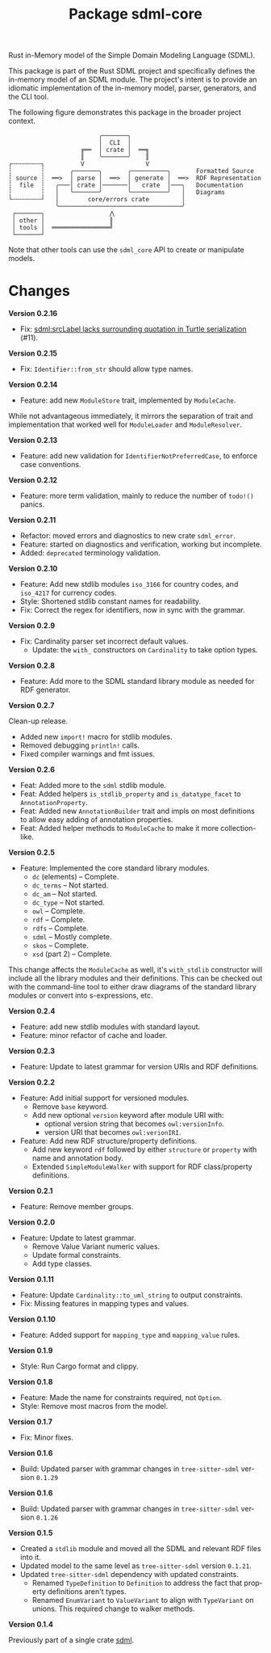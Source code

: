 #+TITLE: Package sdml-core
#+AUTHOR: Simon Johnston
#+EMAIL: johnstonskj@gmail.com
#+LANGUAGE: en
#+STARTUP: overview hidestars inlineimages entitiespretty
#+OPTIONS: author:nil created:nil creator:nil date:nil email:nil num:3 toc:nil

Rust in-Memory model of the Simple Domain Modeling Language (SDML).

[[https://crates.io/crates/sdml_core][https://img.shields.io/crates/v/sdml_core.svg]]
[[https://docs.rs/sdml_core][https://img.shields.io/docsrs/sdml-core.svg]]

This package is part of the Rust SDML project and specifically defines the in-memory model of an SDML module. The
project's intent is to provide an idiomatic implementation of the in-memory model, parser, generators, and the CLI tool.

The following figure demonstrates this package in the broader project context.

#+CAPTION: Package Organization
#+BEGIN_EXAMPLE
                         ╭───────╮
                         │  CLI  │
                    ╔══  │ crate │  ══╗
                    ║    ╰───────╯    ║
┌╌╌╌╌╌╌╌╌┐          V                 V
┆        ┆       ╭───────╮       ╭──────────╮       Formatted Source
┆ source ┆  ══>  │ parse │  ══>  │ generate │  ══>  RDF Representation 
┆  file  ┆   ╭───│ crate │───────│   crate  │───╮   Documentation
┆        ┆   │   ╰───────╯       ╰──────────╯   │   Diagrams
└╌╌╌╌╌╌╌╌┘   │        core/errors crate         │
             ╰──────────────────────────────────╯
 ┌───────┐                  ⋀
 │ other │                  ║
 │ tools │  ════════════════╝
 └───────┘
#+END_EXAMPLE


Note that other tools can use the =sdml_core= API to create or manipulate models.

* Changes

*Version 0.2.16*

- Fix: [[https://github.com/sdm-lang/rust-sdml/issues/11][sdml:srcLabel lacks surrounding quotation in Turtle serialization]] (#11).

*Version 0.2.15*

- Fix: =Identifier::from_str= should allow type names.

*Version 0.2.14*

- Feature: add new =ModuleStore= trait, implemented by =ModuleCache=.

While not advantageous immediately, it mirrors the separation of trait and implementation that worked well for
=ModuleLoader= and =ModuleResolver=.

*Version 0.2.13*

- Feature: add new validation for =IdentifierNotPreferredCase=, to enforce case conventions.

*Version 0.2.12*

- Feature: more term validation, mainly to reduce the number of =todo!()= panics.

*Version 0.2.11*

- Refactor: moved errors and diagnostics to new crate =sdml_error=.
- Feature: started on diagnostics and verification, working but incomplete.
- Added: =deprecated= terminology validation.

*Version 0.2.10*

- Feature: Add new stdlib modules =iso_3166= for country codes, and =iso_4217= for currency codes.
- Style: Shortened stdlib constant names for readability.
- Fix: Correct the regex for identifiers, now in sync with the grammar.

*Version 0.2.9*

- Fix: Cardinality parser set incorrect default values.
  - Update: the =with_= constructors on =Cardinality= to take option types.

*Version 0.2.8*

- Feature: Add more to the SDML standard library module as needed for RDF generator.

*Version 0.2.7*

Clean-up release.

- Added new =import!= macro for stdlib modules.
- Removed debugging =println!= calls.
- Fixed compiler warnings and fmt issues.

*Version 0.2.6*

- Feat: Added more to the =sdml= stdlib module.
- Feat: Added helpers =is_stdlib_property= and =is_datatype_facet= to =AnnotationProperty=.
- Feat: Added new =AnnotationBuilder= trait and impls on most definitions to allow easy adding of annotation properties.
- Feat: Added helper methods to =ModuleCache= to make it more collection-like.

*Version 0.2.5*

- Feature: Implemented the core standard library modules.
  - =dc= (elements) -- Complete.
  - =dc_terms= -- Not started.
  - =dc_am= -- Not started.
  - =dc_type= -- Not started.
  - =owl= -- Complete.
  - =rdf= -- Complete.
  - =rdfs= -- Complete.
  - =sdml= -- Mostly complete.
  - =skos= -- Complete.
  - =xsd= (part 2) -- Complete.

This change affects the =ModuleCache= as well, it's =with_stdlib= constructor will include all the library modules and their
definitions. This can be checked out with the command-line tool to either draw diagrams of the standard library modules
or convert into s-expressions, etc.

*Version 0.2.4*

- Feature: add new stdlib modules with standard layout.
- Feature: minor refactor of cache and loader.

*Version 0.2.3*

- Feature: Update to latest grammar for version URIs and RDF definitions.

*Version 0.2.2*

- Feature: Add initial support for versioned modules.
  - Remove =base= keyword.
  - Add new optional =version= keyword after module URI with:
    - optional version string that becomes =owl:versionInfo=.
    - version URI that becomes =owl:verionIRI=.
- Feature: Add new RDF structure/property definitions.
  - Add new keyword =rdf= followed by either =structure= or =property= with name and annotation body.
  - Extended =SimpleModuleWalker= with support for RDF class/property definitions.

*Version 0.2.1*

- Feature: Remove member groups.

*Version 0.2.0*

- Feature: Update to latest grammar.
  - Remove Value Variant numeric values.
  - Update formal constraints.
  - Add type classes.

*Version 0.1.11*

- Feature: Update =Cardinality::to_uml_string= to output constraints.
- Fix: Missing features in mapping types and values.

*Version 0.1.10*

- Feature: Added support for =mapping_type= and =mapping_value= rules.

*Version 0.1.9*

- Style: Run Cargo format and clippy.

*Version 0.1.8*

- Feature: Made the name for constraints required, not =Option=.
- Style: Remove most macros from the model.

*Version 0.1.7*

- Fix: Minor fixes.

*Version 0.1.6*

- Build: Updated parser with grammar changes in =tree-sitter-sdml= version =0.1.29=

*Version 0.1.6*

- Build: Updated parser with grammar changes in =tree-sitter-sdml= version =0.1.26=

*Version 0.1.5*

- Created a =stdlib= module and moved all the SDML and relevant RDF files into it.
- Updated model to the same level as =tree-sitter-sdml= version =0.1.21=.
- Updated =tree-sitter-sdml= dependency with updated constraints.
  - Renamed =TypeDefinition= to =Definition= to address the fact that property definitions aren't types.
  - Renamed =EnumVariant= to =ValueVariant= to align with =TypeVariant= on unions. This required change to walker methods.

*Version 0.1.4*

Previously part of a single crate [[https://crates.io/crates/sdml][sdml]].

